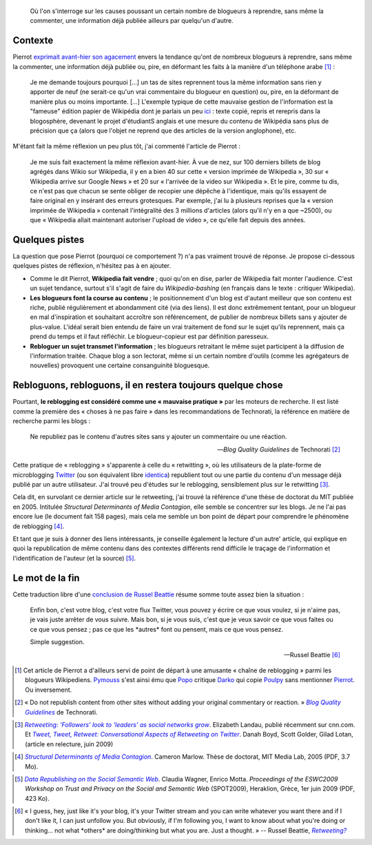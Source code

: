 .. title: Consanguinité bloguesque, ou le phénomène de reblogging
.. category: articles-fr
.. slug: consanguinite-bloguesque-ou-le-phenomene-de-reblogging
.. date: 2009-06-28 12:06:20

.. highlights::

    Où l'on s'interroge sur les causes poussant un certain nombre de blogueurs à reprendre, sans même la commenter, une information déjà publiée ailleurs par quelqu'un d'autre.


Contexte
========

Pierrot `exprimait avant-hier son agacement <http://wikirigoler.over-blog.com/article-33075335.html>`__ envers la tendance qu'ont de nombreux blogueurs à reprendre, sans même la commenter, une information déjà publiée ou, pire, en déformant les faits à la manière d'un téléphone arabe [#]_ :

    Je me demande toujours pourquoi [...] un tas de sites reprennent tous la même information sans rien y apporter de neuf (ne serait-ce qu'un vrai commentaire du blogueur en question) ou, pire, en la déformant de manière plus ou moins importante. [...] L'exemple typique de cette mauvaise gestion de l'information est la "fameuse" édition papier de Wikipédia dont je parlais un peu `ici <http://wikirigoler.over-blog.com/article-32477535.html>`__ : texte copié, repris et rerepris dans la blogosphère, devenant le projet d'étudiantS anglais et une mesure du contenu de Wikipédia sans plus de précision que ça (alors que l'objet ne reprend que des articles de la version anglophone), etc.

M'étant fait la même réflexion un peu plus tôt, j'ai commenté l'article de Pierrot :

    Je me suis fait exactement la même réflexion avant-hier. À vue de nez, sur 100 derniers billets de blog agrégés dans Wikio sur Wikipedia, il y en a bien 40 sur cette « version imprimée de Wikipedia », 30 sur « Wikipedia arrive sur Google News » et 20 sur « l'arrivée de la video sur Wikipedia ». Et le pire, comme tu dis, ce n'est pas que chacun se sente obliger de recopier une dépêche à l'identique, mais qu'ils essayent de faire original en y insérant des erreurs grotesques. Par exemple, j'ai lu à plusieurs reprises que la « version imprimée de Wikipedia » contenait l'intégralité des 3 millions d'articles (alors qu'il n'y en a que ~2500), ou que « Wikipedia allait maintenant autoriser l'upload de video », ce qu'elle fait depuis des années.


Quelques pistes
===============

La question que pose Pierrot (pourquoi ce comportement ?) n'a pas vraiment trouvé de réponse. Je propose ci-dessous quelques pistes de réflexion, n'hésitez pas à en ajouter.

-  Comme le dit Pierrot, **Wikipedia fait vendre** ; quoi qu'on en dise, parler de Wikipedia fait monter l'audience. C'est un sujet tendance, surtout s'il s'agit de faire du *Wikipedia-bashing* (en français dans le texte : critiquer Wikipedia).
-  **Les blogueurs font la course au contenu** ; le positionnement d'un blog est d'autant meilleur que son contenu est riche, publié régulièrement et abondamment cité (via des liens). Il est donc extrêmement tentant, pour un blogueur en mal d'inspiration et souhaitant accroître son référencement, de publier de nombreux billets sans y ajouter de plus-value. L'idéal serait bien entendu de faire un vrai traitement de fond sur le sujet qu'ils reprennent, mais ça prend du temps et il faut réfléchir. Le blogueur-copieur est par définition paresseux.
-  **Rebloguer un sujet transmet l'information** ; les blogueurs retraitant le même sujet participent à la diffusion de l'information traitée. Chaque blog a son lectorat, même si un certain nombre d'outils (comme les agrégateurs de nouvelles) provoquent une certaine consanguinité bloguesque.


Rebloguons, rebloguons, il en restera toujours quelque chose
============================================================

Pourtant, **le reblogging est considéré comme une « mauvaise pratique »** par les moteurs de recherche. Il est listé comme la première des « choses à ne pas faire » dans les recommandations de Technorati, la référence en matière de recherche parmi les blogs :

    Ne republiez pas le contenu d'autres sites sans y ajouter un commentaire ou une réaction.

    --- *Blog Quality Guidelines* de Technorati [#]_


Cette pratique de « reblogging » s'apparente à celle du « retwitting », où les utilisateurs de la plate-forme de microblogging `Twitter <http://twitter.com/>`__ (ou son équivalent libre `identica <http://identi.ca>`__) republient tout ou une partie du contenu d'un message déjà publié par un autre utilisateur. J'ai trouvé peu d'études sur le reblogging, sensiblement plus sur le retwitting [#]_.

Cela dit, en survolant ce dernier article sur le retweeting, j'ai trouvé la référence d'une thèse de doctorat du MIT publiée en 2005. Intitulée *Structural Determinants of Media Contagion*, elle semble se concentrer sur les blogs. Je ne l'ai pas encore lue (le document fait 158 pages), mais cela me semble un bon point de départ pour comprendre le phénomène de reblogging [#]_.

Et tant que je suis à donner des liens intéressants, je conseille également la lecture d'un autre' article, qui explique en quoi la republication de même contenu dans des contextes différents rend difficile le traçage de l'information et l'identification de l'auteur (et la source) [#]_.


Le mot de la fin
================

Cette traduction libre d'une `conclusion de Russel Beattie <http://www.russellbeattie.com/blog/retweeting>`__ résume somme toute assez bien la situation :

    Enfin bon, c'est votre blog, c'est votre flux Twitter, vous pouvez y écrire ce que vous voulez, si je n'aime pas, je vais juste arrêter de vous suivre. Mais bon, si je vous suis, c'est que je veux savoir ce que vous faites ou ce que vous pensez ; pas ce que les \*autres\* font ou pensent, mais ce que vous pensez.

    Simple suggestion.

    --- Russel Beattie [#]_



.. [#] Cet article de Pierrot a d'ailleurs servi de point de départ à une amusante « chaîne de reblogging » parmi les blogueurs Wikipediens. `Pymouss <http://pymouss.blogspot.com/2009/06/pas-pu-men-empecher.html>`__ s'est ainsi ému que `Popo <http://choixduchaos.blogspot.com/2009/06/pas-pu-men-empecher.html>`__ critique `Darko <http://darkoneko.wordpress.com/2009/06/25/pas-pu-men-empecher/>`__ qui copie `Poulpy <http://poulpy.blogspot.com/2009/06/pas-pu-men-empecher.html>`__ sans mentionner `Pierrot <http://wikirigoler.over-blog.com/article-33075335.html>`__. Ou inversement.

.. [#] « Do not republish content from other sites without adding your original commentary or reaction. » |guidelines|_ de Technorati.

.. |guidelines| replace:: *Blog Quality Guidelines*

.. _guidelines: http://support.technorati.com/guidelines/#donts

.. [#]  |landau|_. Elizabeth Landau, publié récemment sur cnn.com. Et |tweet tweet|_. Danah Boyd, Scott Golder, Gilad Lotan, (article en relecture, juin 2009)

.. |landau| replace:: *Retweeting: 'Followers' look to 'leaders' as social networks grow*

.. _landau: http://www.cnn.com/2009/TECH/06/23/why.retweet.twitter/index.html

.. |tweet tweet| replace:: *Tweet, Tweet, Retweet: Conversational Aspects of Retweeting on Twitter*

.. _tweet tweet: http://www.zephoria.org/thoughts/archives/2009/06/18/understanding_r.html


.. [#] |determinants|_. Cameron Marlow. Thèse de doctorat, MIT Media Lab, 2005 (PDF, 3.7 Mo).

.. |determinants| replace:: *Structural Determinants of Media Contagion*

.. _determinants: http://pubs.media.mit.edu/pubs/papers/marlow.pdf

.. [#] |republishing|_. Claudia Wagner, Enrico Motta. *Proceedings of the ESWC2009 Workshop on Trust and Privacy on the Social and Semantic Web* (SPOT2009), Heraklion, Grèce, 1er juin 2009 (PDF, 423 Ko).

.. |republishing| replace:: *Data Republishing on the Social Semantic Web*

.. _republishing: http://sunsite.informatik.rwth-aachen.de/Publications/CEUR-WS/Vol-447/paper8.pdf

.. [#] « I guess, hey, just like it's your blog, it's your Twitter stream and you can write whatever you want there and if I don't like it, I can just unfollow you. But obviously, if I'm following you, I want to know about what you're doing or thinking... not what \*others\* are doing/thinking but what you are. Just a thought. » -- Russel Beattie, |retweeting|_

.. |retweeting| replace:: *Retweeting?*

.. _retweeting: http://www.russellbeattie.com/blog/retweeting
